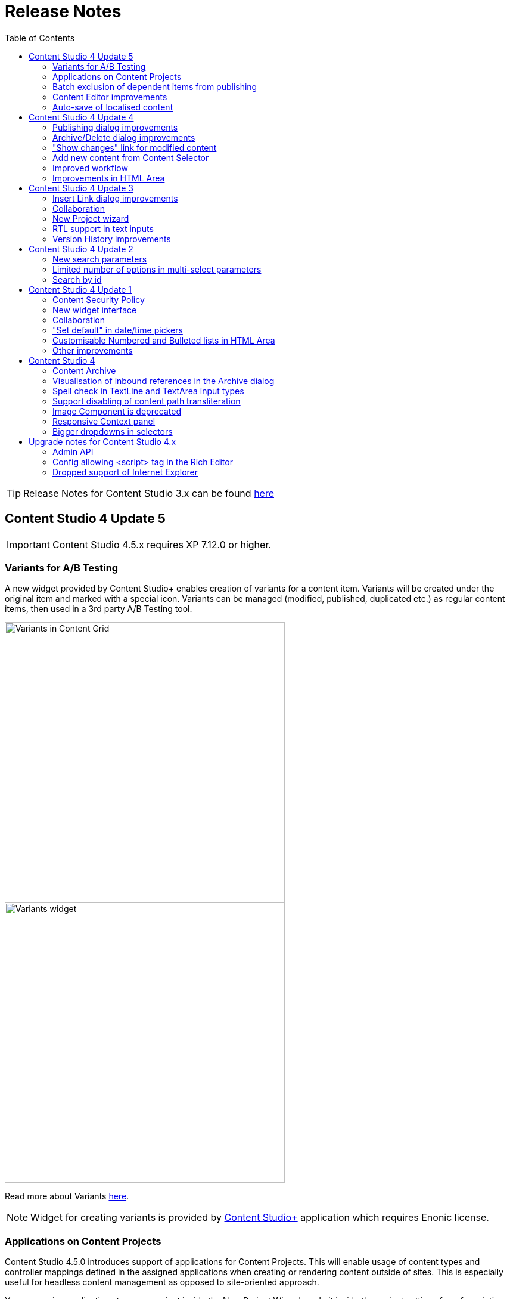 = Release Notes
:toc: right

TIP: Release Notes for Content Studio 3.x can be found https://developer.enonic.com/docs/content-studio/3.x/release[here]

== Content Studio 4 Update 5

IMPORTANT: Content Studio 4.5.x requires XP 7.12.0 or higher.

=== Variants for A/B Testing

A new widget provided by Content Studio+ enables creation of variants for a content item. Variants will be created under
the original item and marked with a special icon. Variants can be managed (modified, published, duplicated etc.) as regular
content items, then used in a 3rd party A/B Testing tool.

:imagesdir: variants/images

image::variants-grid.png[Variants in Content Grid, 470px]
image::variants-widget.png[Variants widget, 470px]

Read more about Variants <<variants/index#,here>>.

NOTE: Widget for creating variants is provided by <<../#content_studio,Content Studio+>> application which requires Enonic license.

=== Applications on Content Projects

Content Studio 4.5.0 introduces support of applications for Content Projects. This will enable usage of content types and controller mappings defined in
the assigned applications when creating or rendering content outside of sites. This is especially useful for headless content management
as opposed to site-oriented approach.

You can assign applications to a new project inside the New Project Wizard, or do it inside the project settings form for existing projects.

IMPORTANT: Applications assigned to projects will not work for a site or content items inside a site. Assign application(s)
directly to the site if you want to use them for site contents.

=== Batch exclusion of dependent items from publishing

Publishing Wizard and Publishing requests now support batch exclusion of dependant items.
"x" icons have been replaced with checkboxes which can be checked off for multiple items, then confirmed with the "Apply" button which will refresh the dependant list. If checkbox next to dependant item is disabled it means that this item is required for publishing.
Excluded items can be added back to the list from the "Show excluded icons" mode.

:imagesdir: actions/images
image::dialog-publish-excluded.png[Publishing request, 470px]

:imagesdir: workflow/images
image::publishing-request-1.png[Publishing request, 470px]

=== Content Editor improvements

`Settings`, `Schedule` and `Permissions` icons were moved from the Content Editor form's navigation toolbar to the <<widgets#details,"Details" widget>>. Fields from the `Settings` section (`Language` and `Owner`) were moved inside the "Properties" section of the widget, while "Schedule" got its own dedicated section right underneath "Properties". Permissions can be modified from the dedicated section of the same widget, as before.

:imagesdir: widgets/images

image::widgets-details.png[Details widget, 450px]

=== Auto-save of localised content

Previously, clicking "Localise" for a content item in a layer would set the layer's language in a content but not save the change,
which means that the content wouldn't really be localised until user explicitly clicked "Save".
Starting from this release, "Localise" action will set the language *and* save the content, instantly localising it.

== Content Studio 4 Update 4

IMPORTANT: Content Studio 4.4.x requires XP 7.11.0 or higher.

Content Studio 4.4.0 introduces validation checks in the Archive and Publish dialogs, enables creation of a new content directly from Content Selector and simplifies visualisation of changes done to a published content.


=== Publishing dialog improvements

:imagesdir: actions/images

If the list of items to be published contains invalid items or items that are still in the "In progress" workflow state or items that current user is not allowed to publish, the warning section will be shown on top of the dialog, displaying all failed validation checks. The "Publish" button will then be disabled and "problematic" items will be shown on top of the list.

image::dialog-publish-invalid.png[Invalid publication, 470px]

User can use links next to each validation check to exclude these items from the publication. All the validation checks will be re-run on every change of the publication contents.

If all the checks have successfully passed, the "Publish" button will be enabled and the warning section will say that everything is ready for publishing.

image::dialog-publish-valid.png[Valid publication, 470px]

=== Archive/Delete dialog improvements

If any of the items in the Archive/Delete dialog has an inbound dependency (is referenced by another content), a warning will be shown on top of the dialog and the action button will be disabled. User can either click "Ignore inbound references" link to ignore the warning and proceed with archiving/deletion, or click "Show references" link for every referenced item and remove the references (the dialog will be automatically refreshed).

image::dialog-archive-references.png[Archive item(s) dialog, 600]

:imagesdir: release/images

=== "Show changes" link for modified content

Previously, to display modifications of a published content user had to use the "Version History" widget and compare versions.
With the new "Show changes" shortcut link displayed in the Content Navigator's and the Content Wizard's toolbars such comparison can be done in one click.

image::cs44-show-changes.png[Show changes link, 600]

=== Add new content from Content Selector

Content Selector inputs got `[+]` icon next to the selector dropdown which enables adding a new content to the selector without having to go back to the Content Navigator. If the Content Selector is configured (via `allowContentType` config) in such a way that it allows only one content-type, `[+]` icon will instantly create a new content of this type and open a new Content wizard tab. Otherwise, user will be asked to select a content type from the "New Content" modal dialog.

image::cs44-content-selector.png[Content Selector, 400]

=== Improved workflow

Marking content as ready will now automatically open the Publishing wizard for this content.

=== Improvements in HTML Area

* Shortcut for adding non-breaking space (`Ctrl-Space`)
* Greek characters in "Special char" dialog
* "More colors" option in the "TextColor" tool


== Content Studio 4 Update 3

IMPORTANT: Content Studio 4.3.x requires XP 7.11.0 or higher.

New features in Content Studio 4.3.0 include major improvements of the Insert Link dialog and Version History widget,
wizard for creating a New content project, RTL support in text inputs and ability to see all current editors on the Content Editor page.

=== Insert Link dialog improvements

:imagesdir: editor/images

The <<editor/rich-text-editor#insertedit_link,Insert Link dialog>> in the HTML editor has been completely revamped to support relative URLs, parameters/anchor for internal URLs and advanced handling of media links.

Here's what's new:

* "Content" tab for adding an internal link has been made default
* Added support for relative links
* Added support for anchor and parameters in internal links
* "Download" tab has been removed. Instead, upon selection of a media content, user can now select how the media link should be handled: open the media in a new tab, download or treat it as regular content.

image::rich-text-editor-link-dialog-3.png[470, Insert Link dialog]
image::rich-text-editor-link-dialog-1.png[470, Insert Link dialog]
image::rich-text-editor-link-dialog-2.png[470, Insert Link dialog]

=== Collaboration

This experimental feature that has been introduced in Content Studio 4.1 has now been thoroughly tested in cluster environment and turned on by default.

In <<editor#collaboration, collaboration mode>> Content Wizard's header will display avatar icons of all users simultaneously editing the content or simply having it opened.

:imagesdir: editor/images
image::content-wizard-collaboration.png[Collaboration, 665]

=== New Project wizard

Creation of a new content project is now done by completing the <<storage/projects#new_project_wizard, multistep wizard>>. This dialog will now automatically pop up for a user that doesn't have access to any existing projects upon logging into Content Studio.

:imagesdir: storage/projects/images

image::new-project-dialog-7.png[New Project summary, 470]

=== RTL support in text inputs

Support of RTL (right-to-left) languages have been added for TextLine, TextArea and HtmlArea input types, as well as for Text components.
Currently supported RTL languages are: Arabic ('ar'), Dhivehi ('dv'), Persian/Farsi ('fa'), Hausa ('ha'), Hebrew ('he'), Kashmiri ('ks'),
Kurdish ('ku'), Pashto('ps'), Sindhi ('sd'), Urdu ('ur'), Yiddish ('yi').

If content language is set to one of these languages, inputs of types TextLine, TextArea and HtmlArea, as well as Text components inside Page Editor, will be set to right-to-left direction.

:imagesdir: release/images

image::cs43-rtl.png[RTL inputs, 860]


=== Version History improvements

:imagesdir: widgets/images
image:widgets-version-compare-icon.png[Version history, 24] icon now compares the selected version to the previous one, not to the current one.

The widget now displays content versions created for Permissions update, Sort and Move actions.

:imagesdir: release/images
image::cs43-version-history.png[Version History, 430]

== Content Studio 4 Update 2

Content Studio 4.2.0 comes with several major improvements in the Filter panel.

=== New search parameters

The Filter panel have been expanded with the following parameters:

* Workflow (content that is work in progress)
* Last Modified By (user who last changed the content)
* Owner
* Language

=== Limited number of options in multi-select parameters

The list of Content Types by default shows the 5 most popular types. The entire list can be expanded with the "Show more" link.

=== Search by id

Free-text field can be used for search by content id.

:imagesdir: navigator/images
image::navigator-search-modifier-expanded.png[Filter panel, 550]

== Content Studio 4 Update 1

IMPORTANT: Content Studio 4.1 requires XP 7.9.0 or higher.

=== Content Security Policy

Content Studio 4.1 enforces <<security#content_security_policy, Content Security Policy>> (CSP) to prevent cross-site scripting, clickjacking and other code injection attacks resulting
from execution of malicious content in the trusted web page context. CSP can be configured or turned off completely (except for Page Editor) via
<<config#content_security_policy, config file>>.

=== New widget interface

Support of <<widgets#top_menu_widgets, new widget interface>> allows injection of "full-screen" widgets which will be seamlessly added to the Content Studio top menu.

:imagesdir: widgets/images
image::widgets-menu-item.png[Top menu widgets,600]

=== Collaboration

In <<editor#collaboration, collaboration mode>> Content Wizard's header will display avatar icons of all users simultaneously editing the content or simply having it opened.

NOTE: This feature is experimental and has to be turned on in the config file.

:imagesdir: release/images

=== "Set default" in date/time pickers

"*Set Default*" button will be displayed for Date, Time and DateTime inputs with `<default>` value set in the schema.

image::cs41-date-selector.png[Set default button, 665]

=== Customisable Numbered and Bulleted lists in HTML Area

It's now possible to change styling of Numbered and Bulleted lists in HTML Area by right-clicking the list and selecting list style from the dropdown.

image::cs41-html-area-list.png[HTML Area List, 665]

=== Other improvements

* Keyboard shortcut for content move (`Alt + M`)
* Keyboard shortcut for content search (`Shift + F`)
* Sticky footer in HTML Areas inside Content Wizard form

== Content Studio 4

IMPORTANT: Content Studio 4.0 requires XP 7.8.0 or higher.


=== Content Archive

*Archive* now effectively replaces *Delete* as default action for removing content that is no longer needed. When archived, content will
be moved to a separate storage where it can safely be restored from, rather than physically deleted. It's still possible to immediately delete
content using the dropdown menu in the Archive dialog.

Full documentation of the Content Archive feature can be found <<archive#, here>>.

image::cs40-archive-dialog.png[Archive dialog, 600]

NOTE: Access to archived contents and restore operation is provided by <<../#content_studio,Content Studio+>> application which requires Enonic license.

image::cs40-archived-content.png[Archive section, 600]
image::cs40-restore-content.png[Restore content, 600]

=== Visualisation of inbound references in the Archive dialog

When archiving/deleting content it's important to visualise if the content about to be archived/deleted has any inbound references as
the archive/delete operation may potentially break rendering of the content structure. Previously, inbound references were displayed only for the items
selected for deletion (but not for their descendants). Starting from version 4.0 visualisation of inbound references in the Delete/Archive dialog
has been improved: a special icon will be displayed for all items that have inbound references, and if at least one of the items is referenced
then there will be a separate warning about that at the top of the dialog.

image::cs40-inbound-references.png[Inbound references in the Archive dialog, 600]

=== Spell check in TextLine and TextArea input types

TextLine and TextArea inputs are now automatically checked for spelling errors.

image::cs40-spellcheck.png[Spell checking in TextLine, 400]

Read more about spell checking https://developer.enonic.com/docs/xp/stable/cms/input-types#spell_checking[here]

=== Support disabling of content path transliteration

By default, content path in the <<editor/content-form#, Content Form>> will be auto-generated based on a value typed into the display name field
and all the international letters will be automatically transliterated into their english equivalents (for example, "_/øåæ_" becomes "_/oaae_", "_/рыба_" becomes "_/ryba_" etc.)

It's now possible to turn off automatic transliteration by setting `contentWizard.allowPathTransliteration` property to `false` in the
Content Studio's <<config#, config file>>.

=== Image Component is deprecated

Image Component has been deprecated in favour of <<editor/component-types#text_component, `Text Component`>> which can be used for embedding
images and has a richer UI than Image Component used to have. Existing image components on your page will continue working, but you won't be able to add a new one.

=== Responsive Context panel

When docked, Context panel will responsively change its width based on available space with 25/75 ratio relative to the Preview panel
(in the Content Browse view) or Page Editor panel (in the Content Wizard view).

image::cs40-context-panel.png[Responsive Context panel, 600]

=== Bigger dropdowns in selectors

Height of all selector dropdowns has been increased to allow for more visible items
(9 instead of 4 in Content selectors and 3 in Image selectors).

image:cs40-content-selector.png[Content selector, 400]
image:cs40-image-selector.png[Image selector, 400]

== Upgrade notes for Content Studio 4.x

=== Admin API

Admin API has been moved from XP core to Content Studio and starting from version 4.0.0 resides directly in the Content Studio app. This will
help us release Content Studio without having to change XP and release a new version of the platform. URLs of Admin API have been changed as well.
Admin API was never intended for external use, but beware of that if you had any custom integration with Content Studio's Admin API then
this will stop working from version 4.0. As this migration affected XP as well, Content Studio 4.x requires XP 7.8.0 or higher.

=== Config allowing <script> tag in the Rich Editor

Due to security concerns, we have removed the https://developer.enonic.com/docs/content-studio/3.x/config#html_editor_xss[configuration setting]
allowing `<script>` tag in the Rich Editor. If you are using inline scripts in your HtmlArea inputs or Text components, those will be stripped out
the next time you save the content.

=== Dropped support of Internet Explorer

Internet Explorer is no longer supported by Content Studio.

